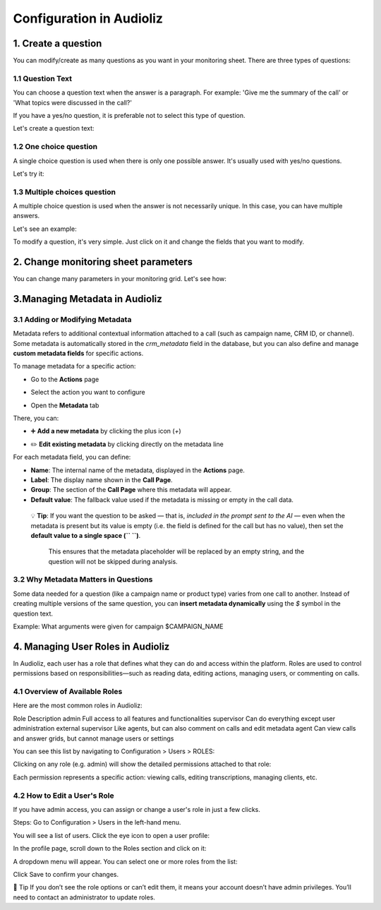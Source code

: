 Configuration in Audioliz
=========================
1. Create a question
--------------------

You can modify/create as many questions as you want in your monitoring sheet. There are three types of questions:

1.1 Question Text
~~~~~~~~~~~~~~~~~

You can choose a question text when the answer is a paragraph. For example: 'Give me the summary of the call' or 'What topics were discussed in the call?'

If you have a yes/no question, it is preferable not to select this type of question.

Let's create a question text:

.. raw:: html

   <div style="text-align: center;">
     <video width="640" height="360" controls>
       <source src="_static\create_question_text.mp4" type="video/mp4">
     </video>
   </div>

1.2 One choice question
~~~~~~~~~~~~~~~~~

A single choice question is used when there is only one possible answer. It's usually used with yes/no questions.

Let's try it:

.. raw:: html

   <div style="text-align: center;">
     <video width="640" height="360" controls>
       <source src="_static\create_question_ONE CHOICE.mp4" type="video/mp4">
     </video>
   </div>

1.3 Multiple choices question
~~~~~~~~~~~~~~~~~

A multiple choice question is used when the answer is not necessarily unique. In this case, you can have multiple answers.

Let's see an example:

.. raw:: html

   <div style="text-align: center;">
     <video width="640" height="360" controls>
       <source src="_static\create_question_MULTIPLE CHOICES.mp4" type="video/mp4">
     </video>
   </div>

To modify a question, it's very simple. Just click on it and change the fields that you want to modify.

2. Change monitoring sheet parameters
-------------------------------------

You can change many parameters in your monitoring grid. Let's see how:

.. raw:: html

   <div style="text-align: center;">
     <video width="640" height="360" controls>
       <source src="_static\action.mp4" type="video/mp4">
     </video>
   </div>
3.Managing Metadata in Audioliz
--------------------------------

3.1 Adding or Modifying Metadata
~~~~~~~~~~~~~~~~~
Metadata refers to additional contextual information attached to a call (such as campaign name, CRM ID, or channel). 
Some metadata is automatically stored in the `crm_metadata` field in the database, but you can also define and manage **custom metadata fields** for specific actions.

To manage metadata for a specific action:

- Go to the **Actions** page
.. raw:: html

   <div style="text-align: center;">
     <img src="_static/choisir_page_action.png" width="550" alt="Dashboard list">
   </div>

- Select the action you want to configure  
.. raw:: html

   <div style="text-align: center;">
     <img src="_static/choisir_action.png" width="550" alt="Dashboard list">
   </div>

- Open the **Metadata** tab
.. raw:: html

   <div style="text-align: center;">
     <img src="_static/choisir_meta.png" width="550" alt="Dashboard list">
   </div>

There, you can:

- ➕ **Add a new metadata** by clicking the plus icon (`+`)  
.. raw:: html

   <div style="text-align: center;">
     <img src="_static/ajouter_meta.png" width="400" alt="Dashboard list">
   </div>

- ✏️ **Edit existing metadata** by clicking directly on the metadata line

For each metadata field, you can define:

.. raw:: html

   <div style="text-align: center;">
     <img src="_static/creation_meta.png" width="550" alt="Dashboard list">
   </div>


- **Name**: The internal name of the metadata, displayed in the **Actions** page.

- **Label**: The display name shown in the **Call Page**.

- **Group**: The section of the **Call Page** where this metadata will appear.

- **Default value**: The fallback value used if the metadata is missing or empty in the call data.  

 💡 **Tip**: If you want the question to be asked — that is, *included in the prompt sent to the AI* — even when the metadata is present but its value is empty (i.e. the field is defined for the call but has no value), then set the **default value to a single space (`` ``)**.

   This ensures that the metadata placeholder will be replaced by an empty string, and the question will not be skipped during analysis.


3.2 Why Metadata Matters in Questions
~~~~~~~~~~~~~~~~~
Some data needed for a question (like a campaign name or product type) varies from one call to another. Instead of creating multiple versions of the same question, you can **insert metadata dynamically** using the `$` symbol in the question text.

Example:
What arguments were given for campaign $CAMPAIGN_NAME

4. Managing User Roles in Audioliz
-------------------------------------
In Audioliz, each user has a role that defines what they can do and access within the platform. Roles are used to control permissions based on responsibilities—such as reading data, editing actions, managing users, or commenting on calls.

4.1 Overview of Available Roles
~~~~~~~~~~~~~~~~~
Here are the most common roles in Audioliz:

Role	Description
admin	Full access to all features and functionalities
supervisor	Can do everything except user administration
external supervisor	Like agents, but can also comment on calls and edit metadata
agent	Can view calls and answer grids, but cannot manage users or settings

You can see this list by navigating to Configuration > Users > ROLES:

.. raw:: html

   <div style="text-align: center;">
    <img src="_static/roles_list.png" width="720" alt="List of available roles">
   </div>
Clicking on any role (e.g. admin) will show the detailed permissions attached to that role:

.. raw:: html

 <div style="text-align: center;"> 
  <img src="_static/permissions_admin.png" width="720" alt="Admin role permissions">
 </div>
Each permission represents a specific action: viewing calls, editing transcriptions, managing clients, etc.

4.2 How to Edit a User's Role
~~~~~~~~~~~~~~~~~
If you have admin access, you can assign or change a user's role in just a few clicks.

Steps:
Go to Configuration > Users in the left-hand menu.

You will see a list of users. Click the eye icon to open a user profile:

.. raw:: html

  <div style="text-align: center;"> 
   <img src="_static/user_list.png" width="720" alt="User list"> 
  </div>
In the profile page, scroll down to the Roles section and click on it:

.. raw:: html

 <div style="text-align: center;">
   <img src="_static/edit_user.png" width="720" alt="User profile with role selection"> 
 </div>
A dropdown menu will appear. You can select one or more roles from the list:

.. raw:: html

  <div style="text-align: center;"> 
   <img src="_static/choose_role.png" width="720" alt="Choose user role"> 
  </div>
Click Save to confirm your changes.

🔎 Tip
If you don’t see the role options or can’t edit them, it means your account doesn’t have admin privileges. You’ll need to contact an administrator to update roles.
